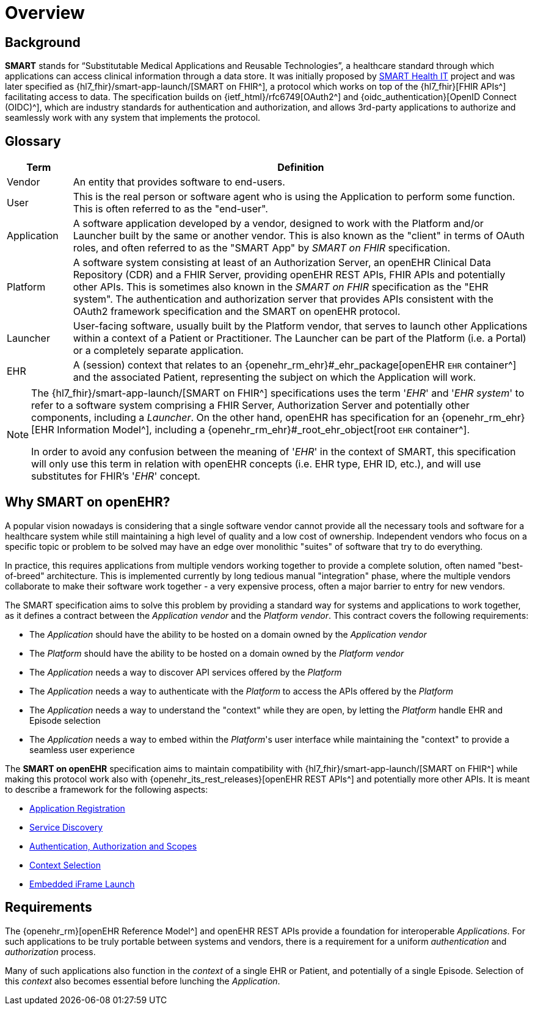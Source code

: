= Overview

== Background

*SMART* stands for “Substitutable Medical Applications and Reusable Technologies”, a healthcare standard through which applications can access clinical information through a data store. It was initially proposed by https://smarthealthit.org/[SMART Health IT^] project and was later specified as {hl7_fhir}/smart-app-launch/[SMART on FHIR^], a protocol which works on top of the {hl7_fhir}[FHIR APIs^] facilitating access to data. The specification builds on {ietf_html}/rfc6749[OAuth2^] and {oidc_authentication}[OpenID Connect (OIDC)^], which are industry standards for authentication and authorization, and allows 3rd-party applications to authorize and seamlessly work with any system that implements the protocol.

== Glossary

[width="100%",cols="1,7",options="header"]
|=======================================================================
|Term | Definition
|Vendor | An entity that provides software to end-users.
|User | This is the real person or software agent who is using the Application to perform some function. This is often referred to as the "end-user".
|Application | A software application developed by a vendor, designed to work with the Platform and/or Launcher built by the same or another vendor. This is also known as the "client" in terms of OAuth roles, and often referred to as the "SMART App" by _SMART on FHIR_ specification.
|Platform | A software system consisting at least of an Authorization Server, an openEHR Clinical Data Repository (CDR) and a FHIR Server, providing openEHR REST APIs, FHIR APIs and potentially other APIs. This is sometimes also known in the _SMART on FHIR_ specification as the "EHR system". The authentication and authorization server that provides APIs consistent with the OAuth2 framework specification and the SMART on openEHR protocol.
|Launcher | User-facing software, usually built by the Platform vendor, that serves to launch other Applications within a context of a Patient or Practitioner. The Launcher can be part of the Platform (i.e. a Portal) or a completely separate application.
|EHR | A (session) context that relates to an {openehr_rm_ehr}#_ehr_package[openEHR `EHR` container^] and the associated Patient, representing the subject on which the Application will work.
|=======================================================================

[NOTE]
====
The {hl7_fhir}/smart-app-launch/[SMART on FHIR^] specifications uses the term '_EHR_' and '_EHR system_' to refer to a software system comprising a FHIR Server, Authorization Server and potentially other components, including a _Launcher_.
On the other hand, openEHR has specification for an {openehr_rm_ehr}[EHR Information Model^], including a {openehr_rm_ehr}#_root_ehr_object[root `EHR` container^].

In order to avoid any confusion between the meaning of '_EHR_' in the context of SMART, this specification will only use this term in relation with openEHR concepts (i.e. EHR type, EHR ID, etc.), and will use substitutes for FHIR's '_EHR_' concept.
====

== Why SMART on openEHR?

A popular vision nowadays is considering that a single software vendor cannot provide all the necessary tools and software for a healthcare system while still maintaining a high level of quality and a low cost of ownership. Independent vendors who focus on a specific topic or problem to be solved may have an edge over monolithic "suites" of software that try to do everything.

In practice, this requires applications from multiple vendors working together to provide a complete solution, often named "best-of-breed" architecture. This is implemented currently by long tedious manual "integration" phase, where the multiple vendors collaborate to make their software work together - a very expensive process, often a major barrier to entry for new vendors.

The SMART specification aims to solve this problem by providing a standard way for systems and applications to work together, as it defines a contract between the _Application vendor_ and the _Platform vendor_. This contract covers the following requirements:

- The _Application_ should have the ability to be hosted on a domain owned by the _Application vendor_
- The _Platform_ should have the ability to be hosted on a domain owned by the _Platform vendor_
- The _Application_ needs a way to discover API services offered by the _Platform_
- The _Application_ needs a way to authenticate with the _Platform_ to access the APIs offered by the _Platform_
- The _Application_ needs a way to understand the "context" while they are open, by letting the _Platform_ handle EHR and Episode selection
- The _Application_ needs a way to embed within the _Platform_'s user interface while maintaining the "context" to provide a seamless user experience

The *SMART on openEHR* specification aims to maintain compatibility with {hl7_fhir}/smart-app-launch/[SMART on FHIR^] while making this protocol work also with {openehr_its_rest_releases}[openEHR REST APIs^] and potentially more other APIs. It is meant to describe a framework for the following aspects:

* <<_application_registration,Application Registration>>
* <<_service_discovery,Service Discovery>>
* <<_authentication_authorization_and_scopes,Authentication, Authorization and Scopes>>
* <<_context_selection,Context Selection>>
* <<_embedded_iframe_launch,Embedded iFrame Launch>>

== Requirements

The {openehr_rm}[openEHR Reference Model^] and openEHR REST APIs provide a foundation for interoperable _Applications_. For such applications to be truly portable between systems and vendors, there is a requirement for a uniform _authentication_ and _authorization_ process.

Many of such applications also function in the _context_ of a single EHR or Patient, and potentially of a single Episode. Selection of this _context_ also becomes essential before lunching the _Application_.
